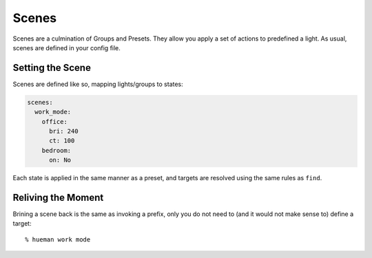 Scenes
======

Scenes are a culmination of Groups and Presets. They allow you apply a set of actions to predefined a light. As usual, scenes are defined in your config file.

Setting the Scene
-----------------

Scenes are defined like so, mapping lights/groups to states:

..  code-block:: yaml

    scenes:
      work_mode:
        office:
          bri: 240
          ct: 100
        bedroom:
          on: No

Each state is applied in the same manner as a preset, and targets are resolved using the same rules as ``find``.


Reliving the Moment
-------------------

Brining a scene back is the same as invoking a prefix, only you do not need to (and it would not make sense to) define a target::

    % hueman work mode
